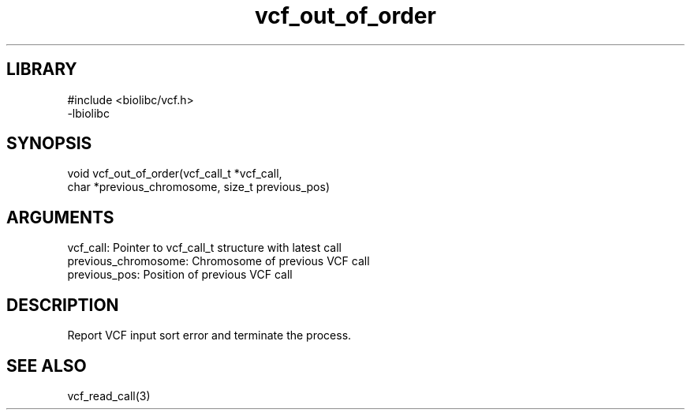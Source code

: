 \" Generated by c2man from vcf_out_of_order.c
.TH vcf_out_of_order 3

.SH LIBRARY
\" Indicate #includes, library name, -L and -l flags
.nf
.na
#include <biolibc/vcf.h>
-lbiolibc
.ad
.fi

\" Convention:
\" Underline anything that is typed verbatim - commands, etc.
.SH SYNOPSIS
.PP
.nf 
.na
void    vcf_out_of_order(vcf_call_t *vcf_call,
char *previous_chromosome, size_t previous_pos)
.ad
.fi

.SH ARGUMENTS
.nf
.na
vcf_call:   Pointer to vcf_call_t structure with latest call
previous_chromosome:    Chromosome of previous VCF call
previous_pos:           Position of previous VCF call
.ad
.fi

.SH DESCRIPTION

Report VCF input sort error and terminate the process.

.SH SEE ALSO

vcf_read_call(3)

